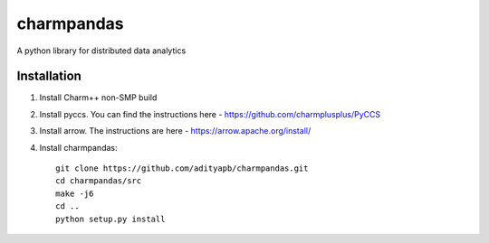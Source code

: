 charmpandas
============

A python library for distributed data analytics

Installation
------------
1. Install Charm++ non-SMP build

2. Install pyccs. You can find the instructions here - https://github.com/charmplusplus/PyCCS

3. Install arrow. The instructions are here - https://arrow.apache.org/install/

4. Install charmpandas::

    git clone https://github.com/adityapb/charmpandas.git
    cd charmpandas/src
    make -j6
    cd ..
    python setup.py install

